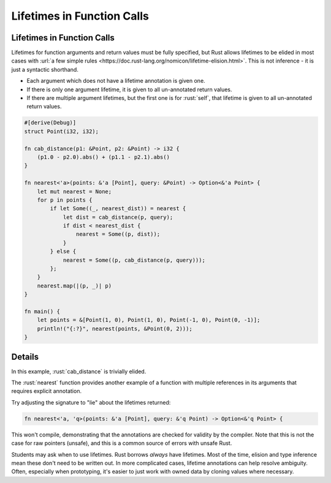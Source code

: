 =============================
Lifetimes in Function Calls
=============================

-----------------------------
Lifetimes in Function Calls
-----------------------------

Lifetimes for function arguments and return values must be fully
specified, but Rust allows lifetimes to be elided in most cases with
:url:`a few simple rules <https://doc.rust-lang.org/nomicon/lifetime-elision.html>`. This
is not inference - it is just a syntactic shorthand.

-  Each argument which does not have a lifetime annotation is given one.
-  If there is only one argument lifetime, it is given to all
   un-annotated return values.
-  If there are multiple argument lifetimes, but the first one is for
   :rust:`self`, that lifetime is given to all un-annotated return values.

.. code:: rust

   #[derive(Debug)]
   struct Point(i32, i32);

   fn cab_distance(p1: &Point, p2: &Point) -> i32 {
       (p1.0 - p2.0).abs() + (p1.1 - p2.1).abs()
   }

   fn nearest<'a>(points: &'a [Point], query: &Point) -> Option<&'a Point> {
       let mut nearest = None;
       for p in points {
           if let Some((_, nearest_dist)) = nearest {
               let dist = cab_distance(p, query);
               if dist < nearest_dist {
                   nearest = Some((p, dist));
               }
           } else {
               nearest = Some((p, cab_distance(p, query)));
           };
       }
       nearest.map(|(p, _)| p)
   }

   fn main() {
       let points = &[Point(1, 0), Point(1, 0), Point(-1, 0), Point(0, -1)];
       println!("{:?}", nearest(points, &Point(0, 2)));
   }

---------
Details
---------

In this example, :rust:`cab_distance` is trivially elided.

The :rust:`nearest` function provides another example of a function with
multiple references in its arguments that requires explicit annotation.

Try adjusting the signature to "lie" about the lifetimes returned:

.. code:: rust

   fn nearest<'a, 'q>(points: &'a [Point], query: &'q Point) -> Option<&'q Point> {

This won't compile, demonstrating that the annotations are checked for
validity by the compiler. Note that this is not the case for raw
pointers (unsafe), and this is a common source of errors with unsafe
Rust.

Students may ask when to use lifetimes. Rust borrows *always* have
lifetimes. Most of the time, elision and type inference mean these don't
need to be written out. In more complicated cases, lifetime annotations
can help resolve ambiguity. Often, especially when prototyping, it's
easier to just work with owned data by cloning values where necessary.
